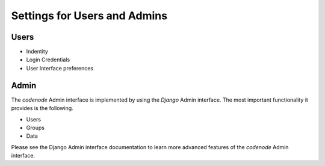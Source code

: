 Settings for Users and Admins
=============================

Users
-----

* Indentity
* Login Credentials
* User Interface preferences


Admin
-----

The `codenode` Admin interface is implemented by
using the `Django` Admin interface. The most
important functionality it provides is the following.

* Users
* Groups
* Data

Please see the Django Admin interface documentation to 
learn more advanced features of the `codenode` Admin interface.


